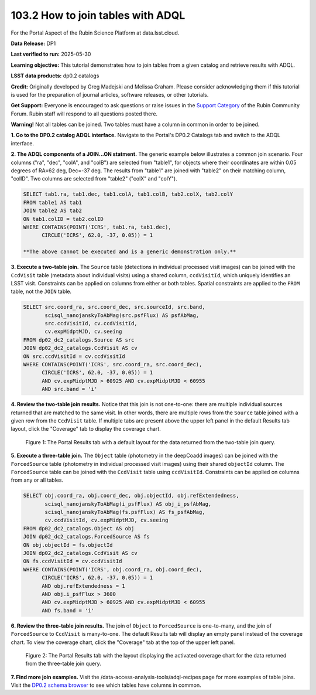 .. _portal-103-3:

##################################
103.2 How to join tables with ADQL
##################################


For the Portal Aspect of the Rubin Science Platform at data.lsst.cloud.

**Data Release:** DP1

**Last verified to run:** 2025-05-30

**Learning objective:** This tutorial demonstrates how to join tables from a given catalog and retrieve results with ADQL.

**LSST data products:** dp0.2 catalogs

**Credit:** Originally developed by Greg Madejski and Melissa Graham. Please consider acknowledging them if this tutorial is used for the preparation of journal articles, software releases, or other tutorials.

**Get Support:** Everyone is encouraged to ask questions or raise issues in the `Support Category <https://community.lsst.org/c/support/6>`_ of the Rubin Community Forum. Rubin staff will respond to all questions posted there.


**Warning!** 
Not all tables can be joined.
Two tables must have a column in common in order to be joined.

**1. Go to the DP0.2 catalog ADQL interface.**
Navigate to the Portal's DP0.2 Catalogs tab and switch to the ADQL interface.

**2. The ADQL components of a JOIN...ON statment.**
The generic example below illustrates a common join scenario.
Four columns ("ra", "dec", "colA", and "colB") are selected from "table1", for objects
where their coordinates are within 0.05 degrees of RA=62 deg, Dec=-37 deg.
The results from "table1" are joined with "table2" on their matching column, "colID".
Two columns are selected from "table2" ("colX" and "colY").

.. code-block:: SQL

   SELECT tab1.ra, tab1.dec, tab1.colA, tab1.colB, tab2.colX, tab2.colY 
   FROM table1 AS tab1 
   JOIN table2 AS tab2 
   ON tab1.colID = tab2.colID 
   WHERE CONTAINS(POINT('ICRS', tab1.ra, tab1.dec),
         CIRCLE('ICRS', 62.0, -37, 0.05)) = 1

   **The above cannot be executed and is a generic demonstration only.**


**3. Execute a two-table join.**
The ``Source`` table (detections in individual processed visit images) can be joined with the
``CcdVisit`` table (metadata about individual visits) using a shared column, ``ccdVisitId``,
which uniquely identifies an LSST visit.
Constraints can be applied on columns from either or both tables.
Spatial constraints are applied to the ``FROM`` table, not the ``JOIN`` table.

.. code-block:: SQL

   SELECT src.coord_ra, src.coord_dec, src.sourceId, src.band, 
          scisql_nanojanskyToAbMag(src.psfFlux) AS psfAbMag,
          src.ccdVisitId, cv.ccdVisitId, 
          cv.expMidptMJD, cv.seeing
   FROM dp02_dc2_catalogs.Source AS src
   JOIN dp02_dc2_catalogs.CcdVisit AS cv
   ON src.ccdVisitId = cv.ccdVisitId
   WHERE CONTAINS(POINT('ICRS', src.coord_ra, src.coord_dec),
         CIRCLE('ICRS', 62.0, -37, 0.05)) = 1 
         AND cv.expMidptMJD > 60925 AND cv.expMidptMJD < 60955
         AND src.band = 'i' 


**4. Review the two-table join results.**
Notice that this join is not one-to-one: there are multiple individual sources returned that are matched to the same visit.
In other words, there are multiple rows from the ``Source`` table joined with a given row from the ``CcdVisit`` table.
If multiple tabs are present above the upper left panel in the default Results tab layout, click the "Coverage" tab to display the coverage chart.

.. figure:: images/portal-103-3-1.png
    :name: portal-103-3-1
    :alt: The Portal results tab for a two-table join.

    Figure 1: The Portal Results tab with a default layout for the data returned from the two-table join query.


**5. Execute a three-table join.**
The ``Object`` table (photometry in the deepCoadd images) can be joined with the
``ForcedSource`` table (photometry in individual processed visit images) using their shared ``objectId`` column.
The ``ForcedSource`` table can be joined with the ``CcdVisit`` table using ``ccdVisitId``.
Constraints can be applied on columns from any or all tables.

.. code-block:: SQL

   SELECT obj.coord_ra, obj.coord_dec, obj.objectId, obj.refExtendedness, 
          scisql_nanojanskyToAbMag(i_psfFlux) AS obj_i_psfAbMag,
          scisql_nanojanskyToAbMag(fs.psfFlux) AS fs_psfAbMag,
          cv.ccdVisitId, cv.expMidptMJD, cv.seeing
   FROM dp02_dc2_catalogs.Object AS obj 
   JOIN dp02_dc2_catalogs.ForcedSource AS fs 
   ON obj.objectId = fs.objectId
   JOIN dp02_dc2_catalogs.CcdVisit AS cv
   ON fs.ccdVisitId = cv.ccdVisitId
   WHERE CONTAINS(POINT('ICRS', obj.coord_ra, obj.coord_dec),
         CIRCLE('ICRS', 62.0, -37, 0.05)) = 1 
         AND obj.refExtendedness = 1 
         AND obj.i_psfFlux > 3600 
         AND cv.expMidptMJD > 60925 AND cv.expMidptMJD < 60955
         AND fs.band = 'i' 


**6. Review the three-table join results.**
The join of ``Object`` to ``ForcedSource`` is one-to-many, and the join of ``ForcedSource`` to ``CcdVisit`` is many-to-one.
The default Results tab will display an empty panel instead of the coverage chart. To view the coverage chart, click the
"Coverage" tab at the top of the upper left panel.

.. figure:: images/portal-103-3-2.png
    :name: portal-103-3-2
    :alt: The Portal results tab for a three-table join.

    Figure 2: The Portal Results tab with the layout displaying the activated coverage chart for the data returned from the three-table join query.


**7. Find more join examples.**
Visit the /data-access-analysis-tools/adql-recipes page for more examples of table joins.
Visit the `DP0.2 schema browser <https://sdm-schemas.lsst.io/dp02.html>`_ to see which tables have columns in common.

